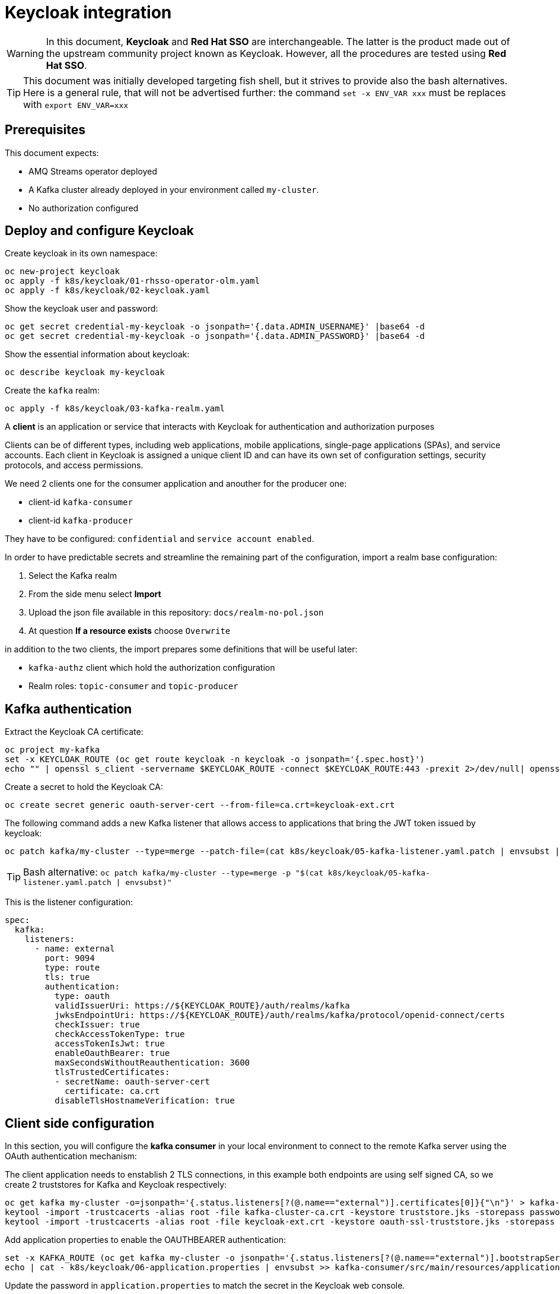 = Keycloak integration

WARNING: In this document, *Keycloak* and *Red Hat SSO* are interchangeable. The latter is the product made out of the upstream community project known as Keycloak. However, all the procedures are tested using *Red Hat SSO*.

TIP: This document was initially developed targeting fish shell, but it strives to provide also the bash alternatives. Here is a general rule, that will not be advertised further: the command `set -x ENV_VAR xxx` must be replaces with `export ENV_VAR=xxx`

== Prerequisites

This document expects:

* AMQ Streams operator deployed
* A Kafka cluster already deployed in your environment called `my-cluster`.
* No authorization configured

== Deploy and configure Keycloak

Create keycloak in its own namespace:

[source,shell]
----
oc new-project keycloak
oc apply -f k8s/keycloak/01-rhsso-operator-olm.yaml
oc apply -f k8s/keycloak/02-keycloak.yaml
----

Show the keycloak user and password:

[source,shell]
----
oc get secret credential-my-keycloak -o jsonpath='{.data.ADMIN_USERNAME}' |base64 -d
oc get secret credential-my-keycloak -o jsonpath='{.data.ADMIN_PASSWORD}' |base64 -d
----

Show the essential information about keycloak:

[source,shell]
----
oc describe keycloak my-keycloak
----

Create the `kafka` realm:

[source,shell]
----
oc apply -f k8s/keycloak/03-kafka-realm.yaml
----

A **client** is an application or service that interacts with Keycloak for authentication and authorization purposes

Clients can be of different types, including web applications, mobile applications, single-page applications (SPAs), and service accounts. Each client in Keycloak is assigned a unique client ID and can have its own set of configuration settings, security protocols, and access permissions.

We need 2 clients one for the consumer application and anouther for the producer one:

* client-id `kafka-consumer`
* client-id `kafka-producer`

They have to be configured: `confidential` and `service account enabled`.

In order to have predictable secrets and streamline the remaining part of the configuration, import a realm base configuration:

. Select the Kafka realm
. From the side menu select *Import*
. Upload the json file available in this repository: `docs/realm-no-pol.json`
. At question *If a resource exists* choose `Overwrite`

in addition to the two clients, the import prepares some definitions that will be useful later:

* `kafka-authz` client which hold the authorization configuration
* Realm roles: `topic-consumer` and `topic-producer`

== Kafka authentication

Extract the Keycloak CA certificate:

[source,shell]
----
oc project my-kafka
set -x KEYCLOAK_ROUTE (oc get route keycloak -n keycloak -o jsonpath='{.spec.host}')
echo "" | openssl s_client -servername $KEYCLOAK_ROUTE -connect $KEYCLOAK_ROUTE:443 -prexit 2>/dev/null| openssl x509 -outform PEM > keycloak-ext.crt
----

Create a secret to hold the Keycloak CA:

[source,shell]
----
oc create secret generic oauth-server-cert --from-file=ca.crt=keycloak-ext.crt 
----

The following command adds a new Kafka listener that allows access to applications that bring the JWT token issued by keycloak:

[source,shell]
----
oc patch kafka/my-cluster --type=merge --patch-file=(cat k8s/keycloak/05-kafka-listener.yaml.patch | envsubst | psub)
----

TIP: Bash alternative: `oc patch kafka/my-cluster --type=merge -p "$(cat k8s/keycloak/05-kafka-listener.yaml.patch | envsubst)"`

This is the listener configuration:

[source,yaml]
----
spec:
  kafka:
    listeners:
      - name: external
        port: 9094
        type: route
        tls: true
        authentication:
          type: oauth 
          validIssuerUri: https://${KEYCLOAK_ROUTE}/auth/realms/kafka
          jwksEndpointUri: https://${KEYCLOAK_ROUTE}/auth/realms/kafka/protocol/openid-connect/certs
          checkIssuer: true
          checkAccessTokenType: true
          accessTokenIsJwt: true
          enableOauthBearer: true
          maxSecondsWithoutReauthentication: 3600 
          tlsTrustedCertificates: 
          - secretName: oauth-server-cert
            certificate: ca.crt
          disableTlsHostnameVerification: true 
----

== Client side configuration

In this section, you will configure the *kafka consumer* in your local environment to connect to the remote Kafka server using the OAuth authentication mechanism:

The client application needs to enstablish 2 TLS connections, in this example both endpoints are using self signed CA, so we create 2 truststores for Kafka and Keycloak respectively:

[source,shell]
----
oc get kafka my-cluster -o=jsonpath='{.status.listeners[?(@.name=="external")].certificates[0]}{"\n"}' > kafka-cluster-ca.crt
keytool -import -trustcacerts -alias root -file kafka-cluster-ca.crt -keystore truststore.jks -storepass password -noprompt
keytool -import -trustcacerts -alias root -file keycloak-ext.crt -keystore oauth-ssl-truststore.jks -storepass password -noprompt
----

Add application properties to enable the OAUTHBEARER authentication:

[source,shell]
----
set -x KAFKA_ROUTE (oc get kafka my-cluster -o jsonpath='{.status.listeners[?(@.name=="external")].bootstrapServers}')
echo | cat - k8s/keycloak/06-application.properties | envsubst >> kafka-consumer/src/main/resources/application.properties
----

Update the password in `application.properties` to match the secret in the Keycloak web console.

Make sure that OAuth dependecy is present in `pom.xml`

[source,xml]
----
<dependency>
  <groupId>io.strimzi</groupId>
  <artifactId>kafka-oauth-client</artifactId>
</dependency>
----

Run the kafka consumer:

[source,shell]
----
mvn -f kafka-consumer/pom.xml clean quarkus:dev
----

In order to do a quick check on the proper functioning of the consumer, we can inject some messages using the kafka producer available in the OCP cluster:

[source,shell]
----
oc scale deployment/kafka-producer --replicas=1
----

Remember to scale it down when a few messages are generated.

It's worth noting that the local application is using the OAuth authentication mechanism whereas the OCP producer has no authentication mechanism since it's accessing to Kafka through a different listener.

The following command adds the OAuth configuration to the producer using the respective `kafka-producer` user.

[source,shell]
----
echo | cat - k8s/keycloak/06-application.properties | envsubst | sed 's/consumer/producer/g' >> kafka-producer/src/main/resources/application.properties
----

Run the producer to check it's working as expected.

== Kafka Authorization

=== Kafka Authorization model

Kafka operation: `Read`, `Write`, `Create`, `Delete`, `Alter`, `Describe`, `ClusterAction`, `DescribeConfigs`, `AlterConfigs`, `IdempotentWrite`, `CreateTokens`, `DescribeTokens`, `All`

Kafka resources:

* `Topic`
* `Group` represents the consumer groups in the brokers
* `TransactionalId` represents actions related to transactions
* `DelegationToken` represents the delegation tokens in the cluster
* `User`: CreateToken and DescribeToken operations can be granted to User resources to allow creating and describing tokens for other users

An API key (protocol) is represented by a specific request and response pair. Some of the commonly used operations include:

* `Produce`: The produce operation allows clients to send messages to Kafka brokers for storage and distribution. Clients send a produce request containing the messages they want to publish, and brokers respond with a produce response indicating the success or failure of the operation.
* `Fetch`: The fetch operation allows clients to retrieve messages from Kafka brokers. Clients send a fetch request specifying the topic, partition, and offset they want to read from, and brokers respond with a fetch response containing the requested messages.
* `Metadata`: The metadata operation retrieves metadata about topics, partitions, and brokers in the Kafka cluster. Clients can send a metadata request to obtain information such as the list of available topics, partition leaders, and replicas.
* `Offset Commit`: The offset commit operation is used by consumer clients to inform Kafka brokers about the progress of consuming messages. Clients send an offset commit request to commit the offsets of consumed messages, and brokers respond with an offset commit response.

Privileges can apply to specific tuples of protocol, operation and resources, e.g.:

[options="header"]
|===========================================================================================================================================
| PROTOCOL      | OPERATION       | RESOURCES        | NOTE 
| PRODUCE       |	Write	          | TransactionalId  | An transactional producer which has its transactional.id set requires this privilege 
| PRODUCE       |	IdempotentWrite	| Cluster	         | An idempotent produce action requires this privilege
| PRODUCE       |	Write	          | Topic	           | This applies to a normal produce action
| FETCH         |	Read            | Topic            | Regular Kafka consumers need READ permission on each partition they are fetching
| OFFSET_COMMIT | Read            | Group            | An offset can only be committed if it's authorized to the given group and the topic too
| OFFSET_COMMIT |	Read            | Topic	           | Since offset commit is part of the consuming process, it needs privileges for the read action
|===========================================================================================================================================

Further information: https://kafka.apache.org/documentation/#security_authz_primitives[Security Authorization Primitives]

=== Keycloak concepts

*Clients* are entities that interact with Keycloak to authenticate users and obtain tokens. Most often, clients are applications and services acting on behalf of users that provide a single sign-on experience to their users and access other services using the tokens issued by the server

*Permissions* are the individual actions or operations that a user or client can perform on a specific resource. For example, permissions can include actions like "read," "write," "create," or "delete" on a particular *resource*.

*Policies* are the rules or conditions that determine whether a user or client is granted or denied access to perform those permissions on a resource. Policies evaluate the permissions requested by a user or client and make access control decisions accordingly.

A *Role* is a set of permissions or access rights that can be assigned to users or clients. 

A *permission* associates the *object* being protected with the *policies* that must be evaluated to determine whether access is granted.

X CAN DO Y ON RESOURCE Z

where:

* X represents one or more users, roles, or groups, or a combination of them. You can also use claims and context here.
* Y represents an action to be performed, for example, write, view, and so on.
* Z represents a protected resource, for example: a topic, a consumer group.

*Scope-based Permission*: use it where a set of one or more client scopes is permitted to access an object.

*Resource-based Permission* defines a set of one or more resources to protect using a set of one or more authorization policies.

An *Authorization Service* is a component of an identity and access management (IAM) system that handles the process of granting or denying access to protected resources based on predefined policies and rules. Any *confidential client* can provide the authorization service.

=== Mapping Kafka Authorization in Keycloak

This section shows how to create a client with the authorization services enabled, then inside the client configuration how to define:

* roles
* resources
* permissions

Open the browser with the keycloak route URL.

See in section <<Kafka authentication>> how to retrieve the Keycloak administration user and password.

After the login, select the `Kafka` Realm.

IMPORTANT: If the import procedure worked without issues you can *jump* on <<Create Permissions>> section.

Create the client to host the kafka authorization service:

[source,shell]
----
oc apply -n keycloak -f k8s/keycloak/07-authz-client.yaml
----

Alternatively, via web console:

. Create `kafka-authz` client
. Set *Access Type* to `confidential`
. Switch on `Service Account Enabled`
. Switch on `Authorization Enabled`
. Save

==== Create and assign Roles

From the left menu select *Roles* and add 2 roles: `topic-consumer` and `topic-producer`.

Select the *Clients* entry from left menu:

. Select `kafka-consumer`
. Switch to the *Service Account Roles* tab
. Assign `topic-consumer` role

Repeat the previous steps for `kafka-producer` and `topic-producer`.

==== Decision Strategy

Affermative decision strategy means that at least one permission must be evaluated positive.

Select the *Clients* entry from left menu and open the `kafka-authz` client.

. Switch to the *Authorization* tab
. In the nested tabs line, select *Settings*
. Set *Decision Strategy* to `Affermative`
. Save

==== Create Authorization Scopes

Select the *Clients* entry from left menu and open the `kafka-authz` client.

. Switch to the *Authorization* tab
. In the nested tabs line, select *Authorization Scopes*
. Create the following scopes: `Read`, `Write`, `Describe`, `IdempotentWrite`

==== Create Resources 

In *Authorization* > *Resources*

. Delete the Default Resource
. Create the following resources: 
.. `Topic:event` and add all the available scopes
.. `Cluster:*` and add `IdempotentWrite` as scope

==== Create Permissions

Prerequisites:

* Roles are defined (at realm level)
* Resources are defined (at client level)
* Authorization Scopes are defined (at client level)

Grant permissions to _consume_ from a topic (Scope-based Permission):

. Navigate in `kafka-authz` client, then *Authorization* tab
. Delete `Default Permission` if it exists
. In the second level of tabs select *Permission*, from *Create Permission* drop down list select *Scope-Base*

.. Enter a meaningful *name*: `Topic consumers can read and describe topic:event`
.. In the *Resource* field select `Topic:event`
.. In the *Scope* field enter: `Read`, `Describe`
.. Create a new *Policy* select _Role Policy_

... Enter a meaningful *name*: `topic consumer policy`
... In *Realm Roles* select and add `topic-consumer`
... Save

.. Save

Grant permissions to any _consumer group_ (Resource-based Permission):

. Enter a meaningful _name_: `Topic consumers can use any consumer group`
. In the _Resources_ field select `Group:*`
. Select an existing policy e.g. `topic consumer` or create a new one


Grant permissions to _produce_ into a topic (Scope-based Permission):

. Enter a meaningful *name*: `Topic producer can write and describe topic:event`
. In the *Resource* field select `Topic:event`
. In the *Scope* field enter: `Write`, `Describe`
. Create a new *Policy* select _Role Policy_
.. Enter a meaningful *name*: `topic producer policy`
.. In *Realm Roles* select and add `topic-producer`
.. Save

. Save

Grant _IdempotentWrite_ permissions at Cluster level (Scope-based Permission):

. Enter a meaningful *name*: `Topic producer have IdempotentWrite grant at Cluster level`
. In the *Resource* field select `Cluster:*`
. In the *Scope* field enter: `IdempotentWrite`
. Add `topic producer policy`
. Save

=== Configure Kafka Authorization

The following command will set up Kafka to delegate the authorization to Keycloak

[source,shell]
----
oc patch kafka/my-cluster --type=merge --patch-file=(cat k8s/keycloak/08-kafka-authorization.yaml.patch | envsubst | psub)
----

TIP: Bash alternative: `oc patch kafka/my-cluster --type=merge -p "$(cat k8s/keycloak/07-kafka-authorization.yaml.patch | envsubst)"`

If the Keycloak definitions are correct, you can execute the local consumer and producer and check the normal message flow.

If you get an authorization exception on the client side, you can enable the logging in Kafka to investigate the OAuth behavior.

See xref:../README.adoc#Troubleshooting[Troubleshooting] for more information.

== Enable OAuth for client applications in OpenShift

Once the authorization is enabled at Kafka level, client applications cannot access to Kafka in an anonymous way, even if the connection comes from an internal listener.

=== Add authentication to the internal listener

Edit the Kafka listener section and add the following configuration:

[source,yaml]
----
      - name: tls
        port: 9093
        type: internal
        tls: true
        authentication:
          type: oauth 
          validIssuerUri: https://${KEYCLOAK_ROUTE}/auth/realms/kafka
          jwksEndpointUri: https://${KEYCLOAK_ROUTE}/auth/realms/kafka/protocol/openid-connect/certs
          checkIssuer: true
          checkAccessTokenType: true
          accessTokenIsJwt: true
          enableOauthBearer: true
          maxSecondsWithoutReauthentication: 3600 
          tlsTrustedCertificates: 
          - secretName: oauth-server-cert
            certificate: ca.crt
          disableTlsHostnameVerification: true 
----

TIP: You can copy and paste from the `external` listener the authentication properties

=== Add authentication configuration to the existing application deployment

The below instructions assume that the client applications are correctly functioning without authentication.

Edit the _configmaps_ issuing the following command:

[source,shell]
----
oc edit configmap kafka-consumer-config
----

Add configuration coming from following command:

[source,shell]
----
cat k8s/keycloak/09-configmap.template | envsubst
----

Create a secret to hold the trust stores:

[source,shell]
----
oc create secret generic kafka-client-truststores --from-file=truststore.jks --from-file=oauth-ssl-truststore.jks 
----

Update the Kafka consumer deployment to mount the secret containing the trust stores.

[source,shell]
----
oc get deployment kafka-consumer -o json | jq '.spec.template.spec += { "volumes": [ { "name": "truststores-vol", "secret": { "secretName": "kafka-client-truststores" } } ] }' | oc apply -f -
oc get deployment kafka-consumer -o json | jq '.spec.template.spec.containers[] += { "volumeMounts": [ { "name": "truststores-vol", "mountPath": "/truststores", "readOnly": true } ] } ' | oc apply -f -
----

Edit the producer _configmaps_ issuing the following command:

[source,shell]
----
oc edit configmap kafka-producer-config
----

Add configuration coming from following command:

[source,shell]
----
cat k8s/keycloak/09-configmap.template | envsubst | sed 's/consumer/producer/g'
----

Update the Kafka producer deployment to mount the secret containing the trust stores:

[source,shell]
----
oc get deployment kafka-producer -o json | jq '.spec.template.spec += { "volumes": [ { "name": "truststores-vol", "secret": { "secretName": "kafka-client-truststores" } } ] }' | oc apply -f -
oc get deployment kafka-producer -o json | jq '.spec.template.spec.containers[] += { "volumeMounts": [ { "name": "truststores-vol", "mountPath": "/truststores", "readOnly": true } ] } ' | oc apply -f -
----

== Related useful information

=== Super user configuration

To skip the authorization check, you can use a user with special powers AKA `superuser`.

Enable the authentication on the plain listener:

[source,yaml]
----
spec:
  kafka:
    listeners:
      - name: plain
        port: 9092
        type: internal
        tls: false
        authentication:
          type: scram-sha-512
----

Create `superuser`:

[source,shell]
----
oc apply -f k8s/31-user.yaml
----

Retrieve the password from the secret:

[source,shell]
----
oc get secret superuser -o yaml -o jsonpath='{.data.password}' | base64 -d
----

Edit the config map `oc edit configmap kafka-consumer-config` adding the following environment variables:

[source,yaml]
----
  KAFKA_BOOTSTRAP_SERVERS: my-cluster-kafka-bootstrap.my-kafka.svc:9092
  KAFKA_SASL_JAAS_CONFIG: |
    org.apache.kafka.common.security.scram.ScramLoginModule required username="superuser" password="mFdXcUQZgggRJd8SUkVTf5MU288091TH";
  KAFKA_SASL_MECHANISM: SCRAM-SHA-512
  KAFKA_SECURITY_PROTOCOL: SASL_PLAINTEXT
----

=== Clean up keycloak

[source,shell]
----
oc delete keycloakclients kc-kafka -n keycloak
oc delete keycloakrealms kafka -n keycloak
----

=== Internal URL

If you want to a direct connection between Kafka and SSO leveraging the internal network, you can change the URL with the internal DNS but in this case, you also need to use the internal CA certificate:

[source,shell]
----
oc get secret sso-x509-https-secret -n keycloak -o jsonpath='{.data.tls\.crt}' |base64 -d >keycloak.crt

oc create secret generic oauth-server-cert --from-file=ca.crt=keycloak.crt
----

=== How to generate a JWT token

Obtain an access token from Keycloak using the client credentials flow:

[source,shell]
----
set ACCESS_TOKEN (curl -X POST https://$KEYCLOAK_ROUTE/auth/realms/kafka/protocol/openid-connect/token \
  --header 'Content-Type: application/x-www-form-urlencoded' \
  --data-urlencode 'grant_type=client_credentials' \
  --data-urlencode 'client_id=client-secret-kafka' \
  --data-urlencode 'client_secret=client-secret-kafka' \
  --data-urlencode 'scope=openid' \
  --silent | jq -r '.access_token')
----

Use the obtained access token to retrieve the JWT by making a request to the Keycloak userinfo endpoint:

[source,shell]
----
curl -X GET 'https://$KEYCLOAK_ROUTE/auth/realms/kafka/protocol/openid-connect/userinfo' \
  --header "Authorization: Bearer $ACCESS_TOKEN" \
  --silent | jq -r '.sub'
----

=== Username claim

It's possible to pass the client id (a meaningful username) during the authentication phase:

. In the Keycloak web console, add username mapper in the client configuration

.. Open the client e.g. `client-secret-kafka`
.. Select the `Mappers` tab
.. Click `Add Builtin`
.. Tick at `username` token mapper
.. Click `Add selected` button

. On the Kafka side add the following configuration
+
[source,yaml]
----
spec:
  kafka:
    listeners:
      - authentication:
          userNameClaim: preferred_username 
----


=== Further readings

* https://access.redhat.com/documentation/en-us/red_hat_amq_streams/2.4/html-single/deploying_and_managing_amq_streams_on_openshift.html#con-oauth-authentication-client-str

* https://access.redhat.com/documentation/en-us/red_hat_single_sign-on/7.6/html-single/authorization_services_guide/index

* https://medium.com/keycloak/secure-kafka-with-keycloak-sasl-oauth-bearer-f6230919af74

* https://medium.com/@mihirrajdixit/getting-started-with-service-accounts-in-keycloak-c8f6798a0675
